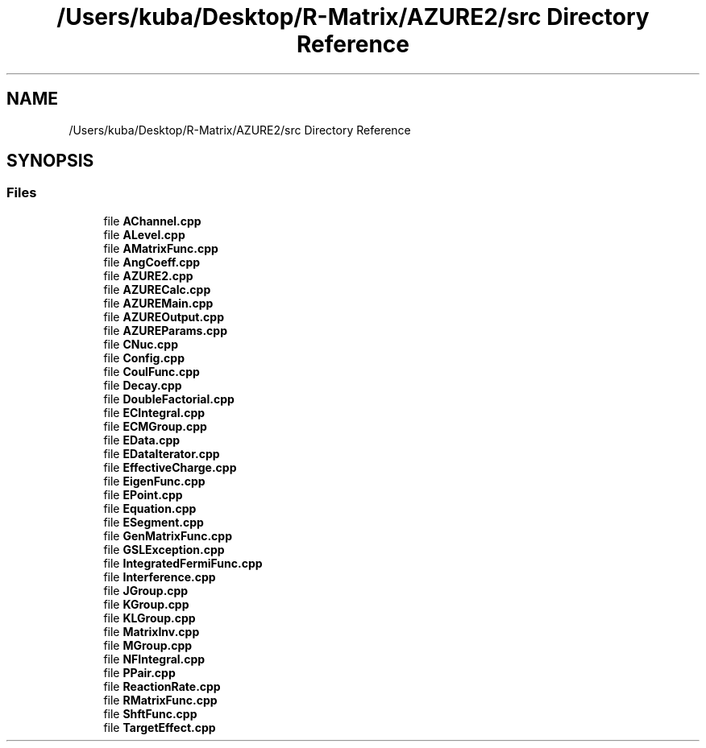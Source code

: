 .TH "/Users/kuba/Desktop/R-Matrix/AZURE2/src Directory Reference" 3AZURE2" \" -*- nroff -*-
.ad l
.nh
.SH NAME
/Users/kuba/Desktop/R-Matrix/AZURE2/src Directory Reference
.SH SYNOPSIS
.br
.PP
.SS "Files"

.in +1c
.ti -1c
.RI "file \fBAChannel\&.cpp\fP"
.br
.ti -1c
.RI "file \fBALevel\&.cpp\fP"
.br
.ti -1c
.RI "file \fBAMatrixFunc\&.cpp\fP"
.br
.ti -1c
.RI "file \fBAngCoeff\&.cpp\fP"
.br
.ti -1c
.RI "file \fBAZURE2\&.cpp\fP"
.br
.ti -1c
.RI "file \fBAZURECalc\&.cpp\fP"
.br
.ti -1c
.RI "file \fBAZUREMain\&.cpp\fP"
.br
.ti -1c
.RI "file \fBAZUREOutput\&.cpp\fP"
.br
.ti -1c
.RI "file \fBAZUREParams\&.cpp\fP"
.br
.ti -1c
.RI "file \fBCNuc\&.cpp\fP"
.br
.ti -1c
.RI "file \fBConfig\&.cpp\fP"
.br
.ti -1c
.RI "file \fBCoulFunc\&.cpp\fP"
.br
.ti -1c
.RI "file \fBDecay\&.cpp\fP"
.br
.ti -1c
.RI "file \fBDoubleFactorial\&.cpp\fP"
.br
.ti -1c
.RI "file \fBECIntegral\&.cpp\fP"
.br
.ti -1c
.RI "file \fBECMGroup\&.cpp\fP"
.br
.ti -1c
.RI "file \fBEData\&.cpp\fP"
.br
.ti -1c
.RI "file \fBEDataIterator\&.cpp\fP"
.br
.ti -1c
.RI "file \fBEffectiveCharge\&.cpp\fP"
.br
.ti -1c
.RI "file \fBEigenFunc\&.cpp\fP"
.br
.ti -1c
.RI "file \fBEPoint\&.cpp\fP"
.br
.ti -1c
.RI "file \fBEquation\&.cpp\fP"
.br
.ti -1c
.RI "file \fBESegment\&.cpp\fP"
.br
.ti -1c
.RI "file \fBGenMatrixFunc\&.cpp\fP"
.br
.ti -1c
.RI "file \fBGSLException\&.cpp\fP"
.br
.ti -1c
.RI "file \fBIntegratedFermiFunc\&.cpp\fP"
.br
.ti -1c
.RI "file \fBInterference\&.cpp\fP"
.br
.ti -1c
.RI "file \fBJGroup\&.cpp\fP"
.br
.ti -1c
.RI "file \fBKGroup\&.cpp\fP"
.br
.ti -1c
.RI "file \fBKLGroup\&.cpp\fP"
.br
.ti -1c
.RI "file \fBMatrixInv\&.cpp\fP"
.br
.ti -1c
.RI "file \fBMGroup\&.cpp\fP"
.br
.ti -1c
.RI "file \fBNFIntegral\&.cpp\fP"
.br
.ti -1c
.RI "file \fBPPair\&.cpp\fP"
.br
.ti -1c
.RI "file \fBReactionRate\&.cpp\fP"
.br
.ti -1c
.RI "file \fBRMatrixFunc\&.cpp\fP"
.br
.ti -1c
.RI "file \fBShftFunc\&.cpp\fP"
.br
.ti -1c
.RI "file \fBTargetEffect\&.cpp\fP"
.br
.in -1c
